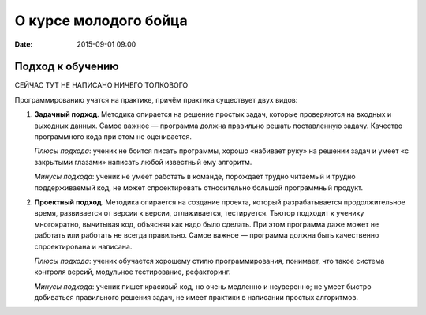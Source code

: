 О курсе молодого бойца
######################

:date: 2015-09-01 09:00


Подход к обучению
=================

СЕЙЧАС ТУТ НЕ НАПИСАНО НИЧЕГО ТОЛКОВОГО

Программированию учатся на практике, причём практика существует двух видов:

#. **Задачный подход**. Методика опирается на решение простых задач, которые проверяются на входных и выходных данных.
   Самое важное — программа должна правильно решать поставленную задачу. Качество программного кода при этом не
   оценивается.

   *Плюсы подхода*: ученик не боится писать программы, хорошо «набивает руку» на решении задач и умеет «с закрытыми
   глазами» написать любой известный ему алгоритм.

   *Минусы подхода*: ученик не умеет работать в команде, порождает трудно читаемый и трудно поддерживаемый код, не может
   спроектировать относительно большой программный продукт.

#. **Проектный подход**. Методика опирается на создание проекта, который разрабатывается продолжительное время,
   развивается от версии к версии, отлаживается, тестируется. Тьютор подходит к ученику многократно, вычитывая код,
   объясняя как надо было сделать. При этом программа даже может не работать или работать не всегда правильно.
   Самое важное — программа должна быть качественно спроектирована и написана.

   *Плюсы подхода*: ученик обучается хорошему стилю программирования, понимает, что такое система контроля
   версий, модульное тестирование, рефакторинг.

   *Минусы подхода*: ученик пишет красивый код, но очень медленно и неуверенно; не умеет быстро добиваться правильного
   решения задач, не имеет практики в написании простых алгоритмов.
